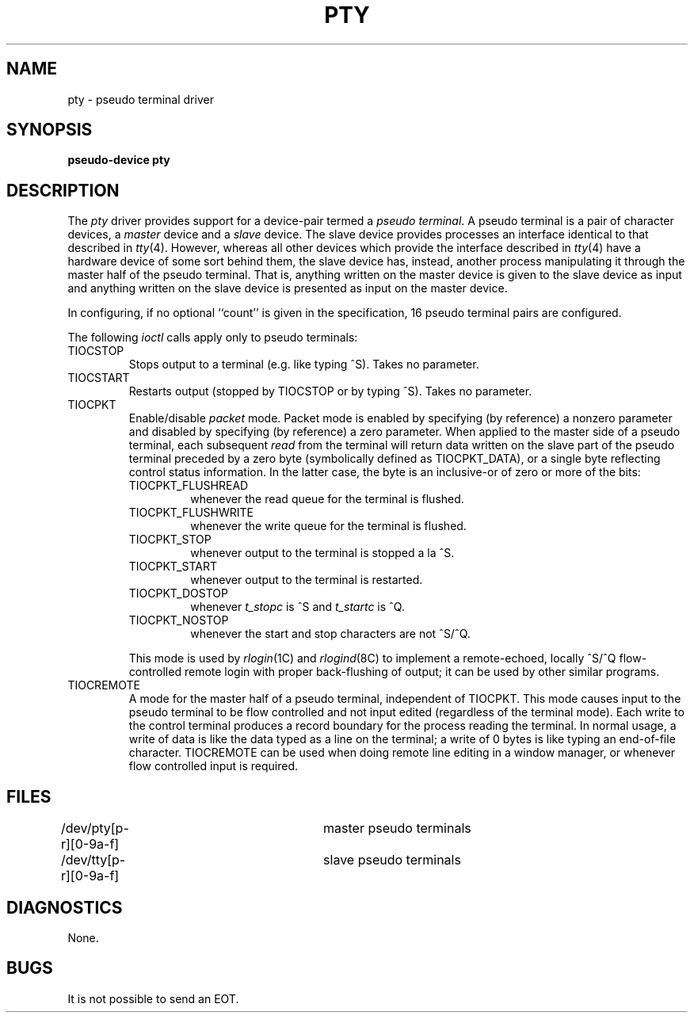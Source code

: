 .TH PTY 4 "7 July 1983"
.UC 4
.SH NAME
pty \- pseudo terminal driver
.SH SYNOPSIS
.B pseudo-device pty
.SH DESCRIPTION
The
.I pty
driver provides support for a device-pair termed a
.IR "pseudo terminal" .
A pseudo terminal is a pair of character devices, a
.I master
device and a
.I slave
device.  The slave device provides processes
an interface identical
to that described in
.IR tty (4).
However, whereas all other devices which provide the 
interface described in
.IR tty (4)
have a hardware device of some sort behind them, the slave
device has, instead, another process manipulating
it through the master half of the pseudo terminal.
That is, anything written on the master device is
given to the slave device as input and anything written
on the slave device is presented as input on the master
device.
.PP
In configuring, if no optional ``count'' is given in
the specification, 16 pseudo terminal pairs are configured.
.PP
The following 
.I ioctl
calls apply only to pseudo terminals:
.TP
TIOCSTOP
Stops output to a terminal (e.g. like typing ^S).  Takes
no parameter.
.TP
TIOCSTART
Restarts output (stopped by TIOCSTOP or by typing ^S).
Takes no parameter.
.TP
TIOCPKT
Enable/disable 
.I packet
mode.  Packet mode is enabled by specifying (by reference)
a nonzero parameter and disabled by specifying (by reference)
a zero parameter.  When applied to the master side of a pseudo
terminal, each subsequent 
.I read 
from the terminal will return data written on the slave part of
the pseudo terminal preceded by a zero byte (symbolically
defined as TIOCPKT_DATA), or a single byte reflecting control
status information.  In the latter case, the byte is an inclusive-or
of zero or more of the bits:
.RS
.TP
TIOCPKT_FLUSHREAD
whenever the read queue for the terminal is flushed.
.TP
TIOCPKT_FLUSHWRITE
whenever the write queue for the terminal is flushed.
.TP
TIOCPKT_STOP
whenever output to the terminal is stopped a la ^S.
.TP
TIOCPKT_START
whenever output to the terminal is restarted.
.TP
TIOCPKT_DOSTOP
whenever 
.I t_stopc
is ^S
and 
.I t_startc
is ^Q.
.TP
TIOCPKT_NOSTOP
whenever the start and stop characters are not ^S/^Q.
.RE
.IP
This mode is used by
.IR rlogin (1C)
and
.IR rlogind (8C)
to implement a remote-echoed, locally ^S/^Q flow-controlled
remote login with proper back-flushing of output; it can be
used by other similar programs.
.TP
TIOCREMOTE
A mode for the master half of a pseudo terminal, independent
of TIOCPKT.  This mode causes input to the pseudo terminal
to be flow controlled and not input edited (regardless of the
terminal mode).  Each write to the control terminal produces
a record boundary for the process reading the terminal.  In
normal usage, a write of data is like the data typed as a line
on the terminal; a write of 0 bytes is like typing an end-of-file
character.  TIOCREMOTE can be used when doing remote line
editing in a window manager, or whenever flow controlled input
is required.
.SH FILES
.DT
/dev/pty[p-r][0-9a-f]	master pseudo terminals
.br
/dev/tty[p-r][0-9a-f]	slave pseudo terminals
.SH DIAGNOSTICS
None.
.SH BUGS
It is not possible to send an EOT.
